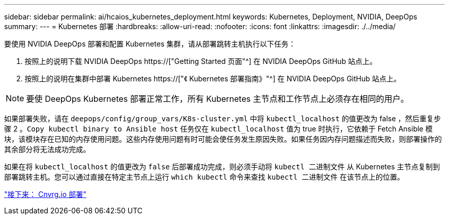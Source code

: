 ---
sidebar: sidebar 
permalink: ai/hcaios_kubernetes_deployment.html 
keywords: Kubernetes, Deployment, NVIDIA, DeepOps 
summary:  
---
= Kubernetes 部署
:hardbreaks:
:allow-uri-read: 
:nofooter: 
:icons: font
:linkattrs: 
:imagesdir: ./../media/


[role="lead"]
要使用 NVIDIA DeepOps 部署和配置 Kubernetes 集群，请从部署跳转主机执行以下任务：

. 按照上的说明下载 NVIDIA DeepOps https://["Getting Started 页面"^] 在 NVIDIA DeepOps GitHub 站点上。
. 按照上的说明在集群中部署 Kubernetes https://["《 Kubernetes 部署指南》"^] 在 NVIDIA DeepOps GitHub 站点上。



NOTE: 要使 DeepOps Kubernetes 部署正常工作，所有 Kubernetes 主节点和工作节点上必须存在相同的用户。

如果部署失败，请在 `deepops/config/group_vars/K8s-cluster.yml` 中将 `kubectl_localhost` 的值更改为 false ，然后重复步骤 2 。`Copy kubectl binary to Ansible host` 任务仅在 `kubectl_localhost` 值为 true 时执行，它依赖于 Fetch Ansible 模块，该模块存在已知的内存使用问题。这些内存使用问题有时可能会使任务发生原因失败。如果任务因内存问题描述而失败，则部署操作的其余部分将无法成功完成。

如果在将 `kubectl_localhost` 的值更改为 `false` 后部署成功完成，则必须手动将 `kubectl 二进制文件` 从 Kubernetes 主节点复制到部署跳转主机。您可以通过直接在特定主节点上运行 `which kubectl` 命令来查找 `kubectl 二进制文件` 在该节点上的位置。

link:hcaios_cnvrg.io_deployment.html["接下来： Cnvrg.io 部署"]
